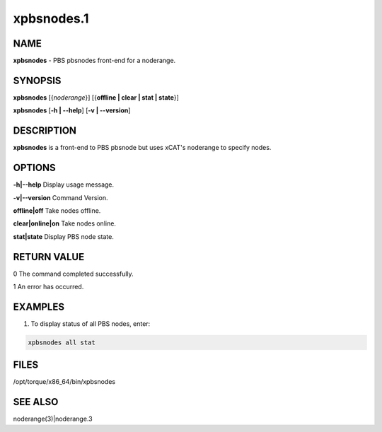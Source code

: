 
###########
xpbsnodes.1
###########

.. highlight:: perl


****
NAME
****


\ **xpbsnodes**\  - PBS pbsnodes front-end for a noderange.


********
SYNOPSIS
********


\ **xpbsnodes**\  [{\ *noderange*\ }] [{\ **offline | clear | stat | state**\ }]

\ **xpbsnodes**\  [\ **-h | -**\ **-help**\ ] [\ **-v | -**\ **-version**\ ]


***********
DESCRIPTION
***********


\ **xpbsnodes**\  is a front-end to PBS pbsnode but uses xCAT's noderange to specify nodes.


*******
OPTIONS
*******


\ **-h|-**\ **-help**\                Display usage message.

\ **-v|-**\ **-version**\                Command Version.

\ **offline|off**\       Take nodes offline.

\ **clear|online|on**\   Take nodes online.

\ **stat|state**\        Display PBS node state.


************
RETURN VALUE
************


0 The command completed successfully.

1 An error has occurred.


********
EXAMPLES
********


1. To display status of all PBS nodes, enter:


.. code-block:: perl

  xpbsnodes all stat



*****
FILES
*****


/opt/torque/x86_64/bin/xpbsnodes


********
SEE ALSO
********


noderange(3)|noderange.3

